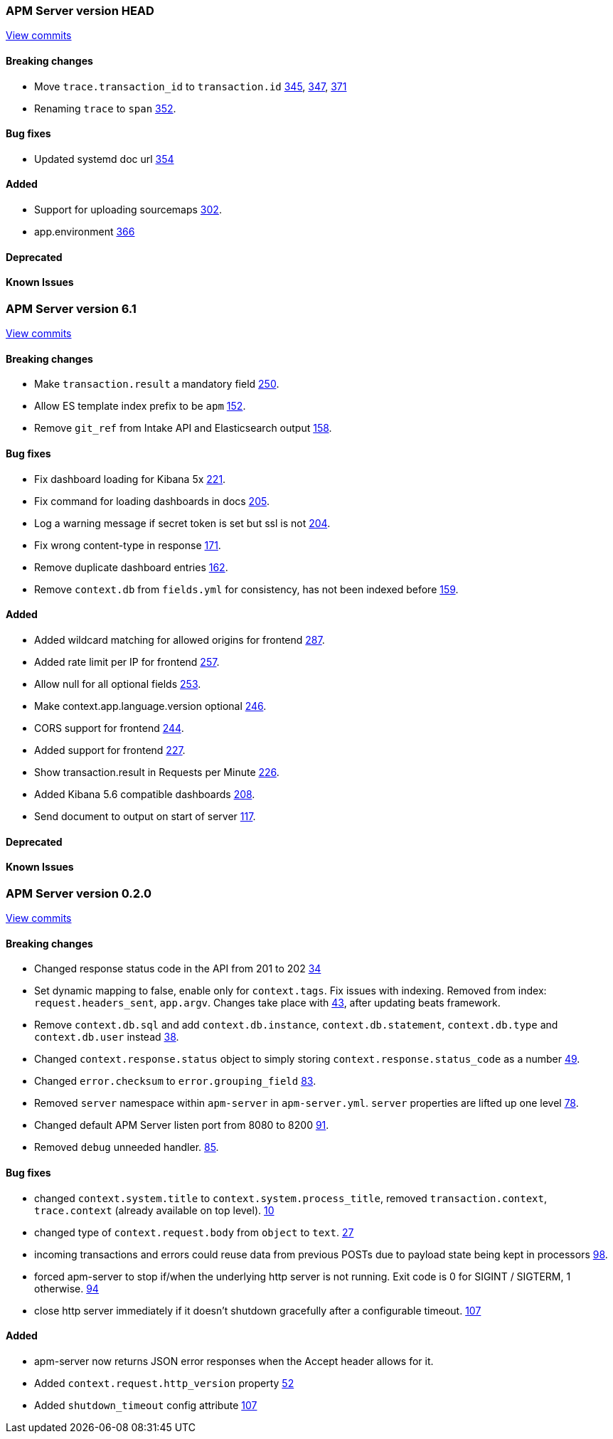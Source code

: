 // Use these for links to issue and pulls. Note issues and pulls redirect one to
// each other on Github, so don't worry too much on using the right prefix.
:issue: https://github.com/elastic/apm-server/issues/
:pull: https://github.com/elastic/apm-server/pull/


=== APM Server version HEAD
https://github.com/elastic/apm-server/compare/71df0d96445df35afe27f38bcf734a0828e0761d\...master[View commits]

==== Breaking changes
- Move `trace.transaction_id` to `transaction.id` {pull}345[345], {pull}347[347], {pull}371[371]
- Renaming `trace` to `span` {pull}352[352].

==== Bug fixes
- Updated systemd doc url {pull}354[354]

==== Added
- Support for uploading sourcemaps {pull}302[302].
- app.environment {pull}366[366]

==== Deprecated

==== Known Issues



=== APM Server version 6.1
https://github.com/elastic/apm-server/compare/f9a2086ceed0b918e1a0b3d8ddc140fc21af0e74\...421db9d1e10935e7b9aec00b64cf66ad2d50d797[View commits]

==== Breaking changes
- Make `transaction.result` a mandatory field {pull}250[250].
- Allow ES template index prefix to be `apm` {pull}152[152].
- Remove `git_ref` from Intake API and Elasticsearch output {pull}158[158].

==== Bug fixes
- Fix dashboard loading for Kibana 5x {pull}221[221].
- Fix command for loading dashboards in docs {pull}205[205].
- Log a warning message if secret token is set but ssl is not {pull}204[204].
- Fix wrong content-type in response {pull}171[171].
- Remove duplicate dashboard entries {pull}162[162].
- Remove `context.db` from `fields.yml` for consistency, has not been indexed before {pull}159[159].

==== Added
- Added wildcard matching for allowed origins for frontend {pull}287[287].
- Added rate limit per IP for frontend {pull}257[257].
- Allow null for all optional fields {pull}253[253].
- Make context.app.language.version optional {pull}246[246].
- CORS support for frontend {pull}244[244].
- Added support for frontend {pull}227[227].
- Show transaction.result in Requests per Minute {pull}226[226].
- Added Kibana 5.6 compatible dashboards {pull}208[208].
- Send document to output on start of server {pull}117[117].

==== Deprecated

==== Known Issues


=== APM Server version 0.2.0
https://github.com/elastic/apm-server/compare/3ad33b3129c0be3b0e4057efc53948c381a2af79\...f9a2086ceed0b918e1a0b3d8ddc140fc21af0e74[View commits]

==== Breaking changes
- Changed response status code in the API from 201 to 202 {pull}34[34]
- Set dynamic mapping to false, enable only for `context.tags`. Fix issues with indexing. Removed from index: `request.headers_sent`, `app.argv`. Changes take place with {pull}43[43], after updating beats framework.
- Remove `context.db.sql` and add `context.db.instance`, `context.db.statement`, `context.db.type` and `context.db.user` instead {pull}38[38].
- Changed `context.response.status` object to simply storing `context.response.status_code` as a number {pull}49[49].
- Changed `error.checksum` to `error.grouping_field` {pull}83[83].
- Removed `server` namespace within `apm-server` in `apm-server.yml`. `server` properties are lifted up one level {pull}78[78].
- Changed default APM Server listen port from 8080 to 8200 {pull}91[91].
- Removed `debug` unneeded handler. {pull}85[85].

==== Bug fixes
- changed `context.system.title` to `context.system.process_title`, removed `transaction.context`, `trace.context` (already available on top level). {pull}10[10]
- changed type of `context.request.body` from `object` to `text`. {pull}27[27]
- incoming transactions and errors could reuse data from previous POSTs due to payload state being kept in processors {pull}98[98].
- forced apm-server to stop if/when the underlying http server is not running. Exit code is 0 for SIGINT / SIGTERM, 1 otherwise. {pull}94[94]
- close http server immediately if it doesn't shutdown gracefully after a configurable timeout. {pull}107[107]

==== Added

- apm-server now returns JSON error responses when the Accept header allows for it.
- Added `context.request.http_version` property {pull}52[52]
- Added `shutdown_timeout` config attribute {pull}107[107]
